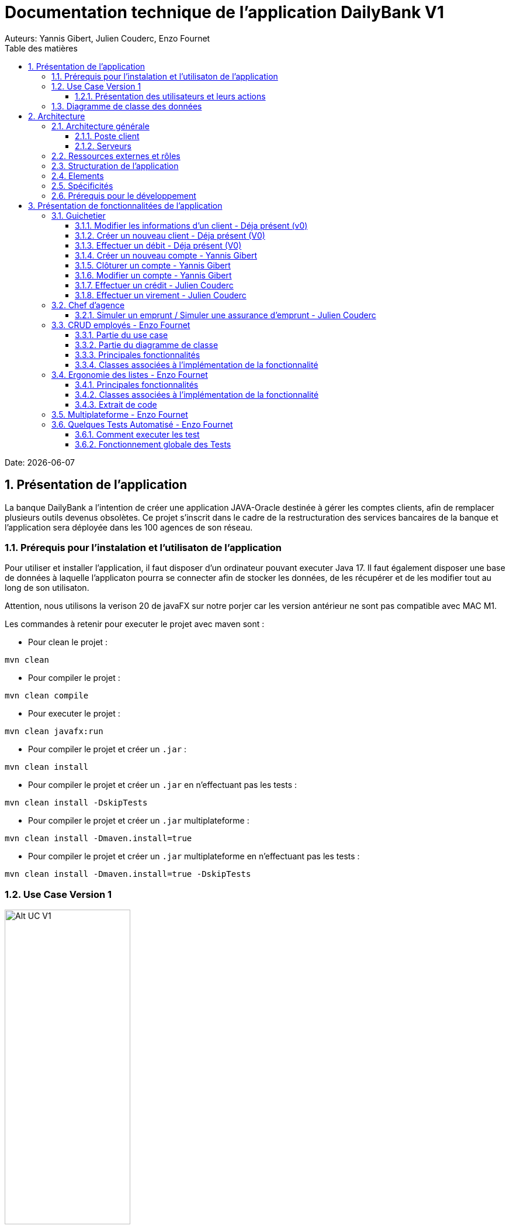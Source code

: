 = Documentation technique de l'application DailyBank V1
:doctype: book
:toc: center
:toclevels: 3
:toc-title: Table des matières
:sectnums:
Auteurs: Yannis Gibert, Julien Couderc, Enzo Fournet

Date: {docdate}

== Présentation de l'application

La banque DailyBank a l'intention de créer une application JAVA-Oracle destinée à gérer les comptes clients, afin de remplacer plusieurs outils devenus obsolètes. Ce projet s'inscrit dans le cadre de la restructuration des services bancaires de la banque et l'application sera déployée dans les 100 agences de son réseau.

=== Prérequis pour l'instalation et l'utilisaton de l'application

Pour utiliser et installer l'application, il faut disposer d'un ordinateur pouvant executer Java 17. Il faut également disposer une base de données à laquelle l'applicaton pourra se connecter afin de stocker les données, de les récupérer et de les modifier tout au long de son utilisaton.

Attention, nous utilisons la verison 20 de javaFX sur notre porjer car les version antérieur ne sont pas compatible avec MAC M1.

Les commandes à retenir pour executer le projet avec maven sont :

- Pour clean le projet : 
```bash
mvn clean
```
- Pour compiler le projet : 
```bash
mvn clean compile
```
- Pour executer le projet : 
```bash
mvn clean javafx:run
```
- Pour compiler le projet et créer un ``.jar`` : 
```bash
mvn clean install
```
- Pour compiler le projet et créer un ``.jar`` en n'effectuant pas les tests :  
```bash
mvn clean install -DskipTests
```
- Pour compiler le projet et créer un ``.jar`` multiplateforme : 
```bash
mvn clean install -Dmaven.install=true
```
- Pour compiler le projet et créer un ``.jar`` multiplateforme en n'effectuant pas les tests : 
```bash
mvn clean install -Dmaven.install=true -DskipTests
```

=== Use Case Version 1

image::RessourceAdoc/img/uc-initialv1.svg[Alt UC V1, 50%]


==== Présentation des utilisateurs et leurs actions

Dans la version actuelle du système, nous conservons les deux types d'utilisateurs existants : le chef d'agence et les guichetiers. Cependant, le chef d'agence bénéficie de privilèges et de droits supplémentaires au sein de son agence bancaire par rapport aux guichetiers.

En tant que chef d'agence, il est responsable de la gestion de son agence et dispose de droits étendus. Outre la possibilité de rendre inactif un client inscrit dans son agence, le chef d'agence peut également gérer les employés de l'agence. Cette fonctionnalité permet au chef d'agence de gérer efficacement l'équipe et d'attribuer des tâches spécifiques à chaque employé.

Il est important de noter que cette fonctionnalité n'est pas réciproque, car elle respecte la hiérarchie des rôles au sein de l'agence bancaire. Ainsi, les guichetiers ne peuvent pas gérer les autres employés, se limitant à leurs propres tâches et responsabilités.

Pour les guichetiers, en plus des fonctionnalités présentes dans la version précédente, telles que la modification des informations client, la création de nouveaux comptes et la consultation des comptes, des fonctionnalités supplémentaires sont ajoutées. Les guichetiers peuvent désormais créer de nouveaux comptes pour les clients, créditer les comptes des clients, effectuer des virements de compte à compte, ainsi que clôturer les comptes sélectionnés.

Ces nouvelles actions offrent aux guichetiers une plus grande autonomie et leur permettent d'effectuer des opérations courantes de gestion de compte de manière plus complète. Cependant, il est essentiel de prendre en compte les problématiques et les contraintes liées à ces utilisations afin de garantir la sécurité des transactions et la conformité aux règles bancaires en vigueur.

=== Diagramme de classe des données

Le diagramme de classes suivant représente la base de données pour notre systèm de gestion bnacaire DayliBank. 
Si dessous voila une explication des différentes classes et de leurs relations.

- Employe: Cette classe représente un employé de la banque. Elle a des attributs tels que nom, prenom, droitAcces, login et motPasse. On peut voir qu'il y a deux types d'employés définis par leurs relations avec la classe AgenceBancaire : ChefAgence (0..1) et Guichetiers (*). Cela signifie qu'une agence bancaire peut avoir un ou pas de chef d'agence et un nombre quelconque de guichetiers.

- AgenceBancaire: Cette classe représente une agence bancaire avec des attributs tels que nomAg et adressePostaleAg. Elle est liée aux classes Employe, Client et CompteCourant montrant les différentes interactions possibles dans l'agence
.
- Client: Cette classe représente un client de la banque. Un client peut avoir plusieurs comptes (CompteCourant) et est associé à une AgenceBancaire. Un attribut particulier ici est estInactif, qui indique si le compte du client est inactif.
CompteCourant: Cette classe représente un compte courant d'un client dans la banque. Il a des attributs comme idNumCompte, debitAutorise et solde. Une version du diagramme inclut l'attribut estCloturé qui indique si le compte est fermé. Chaque CompteCourant peut avoir plusieurs Operation et est géré par une AgenceBancaire.

- Operation et TypeOperation: Ces classes représentent les différentes opérations qui peuvent être effectuées sur un compte. Chaque opération a un montant, une date d'opération, et une date de valeur. Chaque opération est également liée à un TypeOperation (par exemple, chèque, retrait CB, paiement CB, virement).

- En version 2, nous introduiront les classes PrelevementAutomatique, Emprunt et AssuranceEmprunt. PrelevementAutomatique est une opération spécifique liée à CompteCourant. Emprunt est une classe qui représente un emprunt qu'un client peut avoir, avec des détails comme le taux d'emprunt, le capital, la durée et la date de début. Un Emprunt peut être couvert par une AssuranceEmprunt.

Chaque classe représente une table dans la base de données, et chaque instance (ou objet) de la classe représente une ligne dans cette table. Les attributs de la classe sont les colonnes de la table. Les relations entre les classes (indiquées par les lignes dans le diagramme) représentent les relations entre les tables dans la base de données, qui sont généralement mises en œuvre par des clés étrangères.

.Diagramme de classe de la base de données
image::RessourceAdoc/img/dc-initialv1.svg[Alt DC V1, 75%]


== Architecture

=== Architecture générale

L'utilisation de l'application "DailyBank" par les employés est globalement simple et intuitive. Bien qu'elle ne respecte pas toutes les règles de conception d'une interface optimale, comme la règle des trois clics pour accéder rapidement aux informations, l'application reste claire et facile à comprendre.

Son architecture centralisée contribue également à sa facilité de compréhension. Les différents éléments et fonctionnalités sont organisés de manière logique, ce qui permet aux utilisateurs de naviguer efficacement dans l'application et d'accéder aux informations nécessaires.

.Diagramme d'architecture de l'application
image::RessourceAdoc/img/archi.png[Alt Architecture, 75%]

==== Poste client

L'application est conçue pour être utilisée par n'importe quel employé, indépendamment de son poste de travail au sein de l'agence bancaire. Cela signifie que toutes les modifications ou ajouts de données effectués depuis un poste de travail sont directement synchronisés avec la base de données de l'application.

Chaque poste de travail est dédié à un employé spécifique de l'agence bancaire. Ainsi, lorsque l'employé effectue des actions dans l'application, telles que la modification d'informations client ou l'exécution de transactions, ces changements sont immédiatement enregistrés dans la base de données centrale. Cela permet d'assurer que toutes les données sont mises à jour et cohérentes, quel que soit le poste de travail utilisé.

==== Serveurs

L'application dispose d'une base de données dédiée qui permet de stocker toutes les informations spécifiques à une agence bancaire. Cette base de données contient différentes catégories d'informations, notamment :

* Les employés : La base de données conserve les détails des employés de l'agence, tels que leurs noms, leurs identifiants, leurs rôles et leurs informations de contact. Cela permet de gérer et de suivre les informations relatives au personnel de l'agence.

* Les clients : Les informations des clients sont également enregistrées dans la base de données. Cela inclut les détails personnels des clients, tels que leurs noms, adresses, numéros de téléphone, ainsi que d'autres informations pertinentes. Ces données permettent de suivre les relations avec les clients et de fournir un service personnalisé.

* Les comptes des clients : La base de données stocke les informations sur les comptes bancaires des clients. Cela comprend les numéros de compte, les soldes, les types de comptes et les historiques des transactions. Ces données permettent de gérer les comptes clients, les mouvements d'argent et les opérations bancaires courantes.

* Les opérations effectuées depuis un compte : La base de données enregistre les différentes opérations effectuées à partir des comptes des clients, telles que les dépôts, les retraits, les virements et les paiements. Ces informations sont essentielles pour suivre les activités financières des clients et maintenir un registre précis des transactions.*

=== Ressources externes et rôles

Dans le cadre du projet, l'application "DailyBank" a été développée en utilisant le langage de programmation Java. Le fichier de l'application a une extension ".jar", qui offre des avantages pour stocker l'ensemble des définitions de classes et leurs métadonnées, constituant ainsi le programme dans son intégralité.

Pour utiliser cette application de gestion des comptes clients, les employés doivent s'assurer que leurs postes de travail disposent de la version 1.8 de Java Runtime Environment (JRE). La présence de la JRE 1.8 est essentielle pour exécuter correctement l'application.

Dans le contexte de "DailyBank", la bibliothèque utilisée est au format jar. De plus, l'application repose sur un fichier spécifique appelé "ojdbc6.jar", qui est un pilote JDBC d'Oracle. Ce pilote fournit une connectivité entre la base de données Oracle et l'interface de programmation d'application JDBC disponible en Java.

Ces ressources externes, telles que le fichier jar de l'application et le pilote JDBC, jouent un rôle crucial dans le bon fonctionnement de l'application "DailyBank". Ils permettent d'assurer la compatibilité, la connectivité et l'accès aux fonctionnalités nécessaires pour interagir avec la base de données et fournir une expérience utilisateur fluide et fiable.

=== Structuration de l'application

[source]
----
.── application
│   ├── application.control
│   ├── application.tools
│   └── application.view
└── model
    ├── model.data
    └── model.orm
        └── model.orm.exception
----



=== Elements

Le code de l’application est fourni dans 1 package principal étant application et dont celui-ci est constitué de 4 sous-packages principaux :

____
* control
* tools
* view
* model
____

Ces packages suivent le principe de structuration couramment utilisé dans les applications web, appelé Modèle-Vue-Contrôleur (MVC).

Le Modèle-Vue-Contrôleur est une méthodologie ou un motif de conception qui permet de lier l'interface utilisateur avec les modèles de données sous-jacents. Cela est particulièrement utile dans le développement d'applications web, car il facilite la structuration du projet en trois parties distinctes : le modèle, la vue et le contrôleur.

Le modèle représente les données et la logique métier de l'application. Il s'agit de la couche qui interagit avec la base de données et gère les opérations de manipulation des données.

La vue est responsable de l'interface utilisateur et de l'affichage des données. Elle présente les informations au format approprié pour les utilisateurs et permet leur interaction avec l'application.

Le contrôleur agit en tant qu'intermédiaire entre le modèle et la vue. Il reçoit les actions et les requêtes de l'utilisateur, traite ces informations, effectue les opérations nécessaires sur le modèle et met à jour la vue en conséquence.

En utilisant le modèle MVC, on peut mieux organiser le code de l'application, faciliter la maintenance et permettre la réutilisation des composants. Cela se traduit par une réduction du temps de développement et une meilleure gestion de l'interface utilisateur dans le cadre d'un projet technique.

=== Spécificités

Le package "application" est le package principal de l'application "DailyBank". Comme expliqué précédemment dans la section de structuration en packages de l'application, ce package contient trois sous-packages, dont les sous-packages "view" et "control" font partie du modèle MVC.

____
* Le sous-package "control" regroupe des classes qui facilitent la communication entre les classes du modèle et la vue. Ces classes sont responsables de l'affichage des différentes fenêtres ou sous-fenêtres de l'application "DailyBank".

* Le sous-package "tools", comme son nom l'indique, contient des classes qui fournissent des outils pour gérer certaines parties du code de l'application. Cela inclut la gestion des droits, des opérations et des pop-ups, entre autres.

* Le sous-package "view" regroupe un ensemble de classes qui représentent les différents éléments de l'interface utilisateur, tels que les boutons, les listes, etc. Il contient également les "controllers" des différentes fenêtres ou sous-fenêtres, associés à leurs fichiers FXML respectifs.
____

Le sous-package principal "model" correspond à la partie "modèle" de l'acronyme MVC. Ce package est responsable de la représentation de la structure des données dans l'application logicielle, et il contient également la classe principale associée. Contrairement aux deux autres packages, il ne contient aucune information liée à l'interface utilisateur. Voici une description détaillée de chaque sous-package :

____
* Le sous-package "data" contient des classes qui représentent l'environnement d'une application de gestion de comptes clients, tels que l'agence bancaire, ses employés, les clients, leurs comptes et les différentes opérations disponibles. Ces classes définissent la structure des données et fournissent des méthodes pour interagir avec elles.

* Le sous-package "orm" regroupe des classes qui permettent de lier le code Java à la base de données utilisée par l'application. Ces classes facilitent l'accès et la manipulation des informations stockées dans la base de données. Elles sont responsables de l'initialisation des données nécessaires à l'application, ainsi que de la création, de la mise à jour et de la récupération des informations.

* Le sous-package "orm.exception" contient des classes qui gèrent les erreurs ou les exceptions pouvant se produire dans l'application. Ces classes fournissent des mécanismes de gestion des erreurs, de notification et de traitement appropriés lorsqu'une exception survient lors de l'accès ou de la manipulation des données.
____

=== Prérequis pour le développement


Pour les personnes chargées de maintenir l'application, effectuer des tests de fonctionnement ou mettre en œuvre de nouvelles fonctionnalités, plusieurs éléments sont nécessaires.

Tout d'abord, il est impératif d'avoir une version 1.8 de la machine virtuelle Java (JRE) installée. Cela garantit la compatibilité avec l'application.

Ensuite, il est recommandé d'utiliser un environnement de développement intégré (IDE) tel que Eclipse ou IntelliJ IDEA. Ces IDE offrent des fonctionnalités avancées pour observer et interagir avec le code source de l'application.

Il est également important de disposer d'un Workspace configuré en JavaFX avec une version du JDK en 1.8. Cela permet d'assurer la compatibilité avec les fonctionnalités spécifiques à JavaFX. De plus, l'intégration du logiciel SceneBuilder dans le buildpath est recommandée pour faciliter l'interaction avec les fichiers FXML de l'application "DailyBank".


== Présentation de fonctionnalitées de l'application
=== Guichetier

==== Modifier les informations d'un client - Déja présent (v0)

Un chef d’agence ou un guichetier peut modifier les informations d’un client selon les actualités tournant autour de celui-ci. Ces informations peuvent concerner le nom ou le prénom du client, son adresse, ses moyens de communication ou encore son évolutivité dans son agence bancaire, c’est-à-dire son activité.

Use case : 

.diagram de cas d'utilisation de modification d'un client
image::RessourceAdoc/img/modifinfoclient.png[Alt modif client, 25%]

Partie du diagramme de classe : 

.extrait digram de la BD - classe client
image::RessourceAdoc/img/clientdc.png[Alt DC V1, 25%]

Cette tâche n’inclut seulement qu’une classe dans le diagramme de classes V1 : la classe Client. Cette classe est, de ce fait, dédiée à la modification des informations d’un client et par conséquent, à la mise à jour des données sur la base de données.

===== Principales fonctionnalités

Les principales fonctionnalités ont été introduites de manière brève dans l’introduction de cette opération. Pour plus de détails, veuillez vous référer à la documentation utilisateur.

===== Classes impliquées à l'implémentation de la fonction

Côté application.tools :

* CategorieOperation.java

* ConstantesIHM.java

Côté application.control :

* ClientEditorPane.java

* ClientManagement.java

* ExceptionDialog.java

Côté application.view :

* ClientEditorPaneController.java

* ClientManagementController.java

Côté model.data :

* Client.java

Côté model.orm / model.orm.exception :

* AccessClient.java

* ApplicationException.java

* DatabaseConnexionException.java

* DataAccessException.java

===== Eléments à connaître / spécificités

L’élément à connaître pour cette tâche est une fonction et celle-ci réside dans la classe ClientsManagement.java : modifierClient(Client c).


==== Créer un nouveau client - Déja présent (V0)

Un chef d’agence ou un guichetier peut créer/ insérer les informations d’un client. Ces informations peuvent concerner le nom ou le prénom du client, son adresse, ses moyens de communication (mail ou téléphone) ou encore son évolutivité dans son agence bancaire, c’est-à-dire son activité, s’il est actif ou non.

Use case : 

.diagram de cas d'utilisation de création d'un client
image::RessourceAdoc/img/creernewclient.png[Alt DC V1, 25%]

Partie du diagramme de classe : 

.extrait digram de la BD - classe client
image::RessourceAdoc/img/clientdc.png[Alt DC V1, 25%]

Cette tâche n’inclut seulement qu’une classe dans le diagramme de classes V1 : la classe Client. Cette classe est, de ce fait, dédiée à la création/insertion des informations d’un client et par conséquent, à l’insertion des données sur la base de données.

===== Principales fonctionnalités 

Les principales fonctionnalités ont été introduites de manière brève dans l’introduction de cette opération. Pour plus de détails, veuillez vous référer à la documentation utilisateur.

===== Classes impliquées de cette action, plusieurs classes ont été impliquées:

Côté application.tools :

* CategorieOperation.java

* ConstantesIHM.java

Côté application.control :

* ClientEditorPane.java

* ClientManagement.java

* ExceptionDialog.java

Côté application.view :

* ClientEditorPaneController.java

* ClientManagementController.java

Côté model.data :

* Client.java

===== Eléments à connaître / spécificités

L’élément à connaître pour cette tâche est une fonction et celle-ci réside dans la classe ClientsManagement.java : nouveauClient().

==== Effectuer un débit - Déja présent (V0)

Débiter un compte permet de retirer une somme d’argent depuis un compte bancaire sélectionné associé à un client. Il est impossible d'effectuer un débit d'un montant négatif ou nul. De plus, le nouveau solde du compte lors d'un débit ne doit pas dépasser le découvert maximum autorisé.

===== Partie du use case

.diagram de cas d'utilsation de gestion des compte - débit et crédit
image::RessourceAdoc/img/créditerdébiter.png[Alt debit, 50%]

===== Partie du diagramme de classe

.extrait digram de la BD - classe compte et opération
image::RessourceAdoc/img/dcvirement.png[Alt dc virement, 50%]

Dans ce diagramme de classes, la tâche "Débit" est représentée par trois classes distinctes :

* La classe "CompteCourant" est utilisée uniquement pour la lecture des informations d'un compte. Elle ne modifie pas les données du compte, mais permet d'accéder aux informations le concernant.

* La classe "TypeOperation" est également dédiée à la lecture seule. Elle caractérise le type d'opération, sans interagir avec les données elles-mêmes.

* En revanche, la classe "Operation" utilise les données fournies par l'utilisateur. Elle ne se limite pas à la lecture, mais interprète ces données pour effectuer l'opération de débit. Elle est responsable de la manipulation et de la mise à jour des informations relatives à cette opération.

===== Principales fonctionnalités

Une brève introduction des principales fonctionnalités de cette opération a été présentée précédemment. Pour obtenir des informations plus détaillées, veuillez consulter la documentation utilisateur. Elle fournira des explications approfondies sur les différentes fonctionnalités et leur utilisation dans le cadre de cette opération spécifique.

===== Classes associées à l'implémentation de la fonctionnalité

Pour l’implémentation de cette action, plusieurs classes ont été impliquées :

*Côté ``application.tools`` :* +
____

• CategorieOperation.java

• ConstantesIHM.java
____

*Côté ``application.control`` :* +
____
• _CompteManagement.java_
• _CompteEditorPane.java_
• _ExceptionDialog.java_
____

*Côté ``application.view`` :* +
____
• _CompteManagementController.java_
____

*Côté ``model.data`` :* +
____
• _Compte.java_
____

*Côté ``model.orm / model.orm.exception`` :* +
____
• _AccessCompteCourant.java_
• _ApplicationException.java_
• _DatabaseConnexionException.java_
• _DataAccessException.java_
____

===== Extrait d'un code

.extrait du code
image::RessourceAdoc/img/CodeDébiter.png[Alt code debiter, 50%]

Ce code est essentiel pour enregistrer les débits dans la base de données SQL, en fonction de la procédure "Débiter". Il gère également les types d'opérations et les montants à débiter.

==== Créer un nouveau compte - Yannis Gibert

Le chef d'agence ou le guichetier a la possibilité de créer un compte courant pour un client et de saisir les informations correspondantes, telles que le débit autorisé et le premier dépôt du compte.

===== Partie du use case : 

.diagram de cas d'utilisation de création d'un compte
image::RessourceAdoc/img/creercompte.png[Alt creer compte, 25%]

===== Partie du diagramme de classe : 

.extrait digram de la BD - classe CompteCourant
image::RessourceAdoc/img/dcCompteCourant.png[Alt dc compte, 25%]

La tâche concerne exclusivement la classe Client de la version 1 du diagramme de classes. Cette classe est spécifiquement conçue pour la modification des informations d'un client et de ses comptes, ce qui implique la mise à jour des données dans la base de données.

===== Classes impliquées à l'implémentation de la fonction

Voici toutes les classes impliquées pour cette action :

Côté application.tools :

* CategorieOperation.java

* EditionMode.java

Côté application.control :

* CompteManagement.java

* CompteEditorPane.java

* ExceptionDialog.java

Côté application.view :

* CompteManagementController.java

Côté model.data :

* Compte.java

Côté model.orm / model.orm.exception :

* Access_BD_CompteCourant.java

* ApplicationException.java

* DatabaseConnexionException.java

* DataAccessException.java

===== Eléments à connaître / spécificités

Ici, lorsque nous ajoutons un compte à la base de données, si l’on renseigne un découvert autorisé positif, celui-ci deviendra négatif lors de l’ajout, nous adoptons la méthode updateCompte implémenté de la classe Access_BD_CompteCourant

.extrait du code
image::RessourceAdoc/img/expliUpdateCompte.png[Alt update compte, 75%]

===== Commentaire

Toutes les méthodes ajoutées sont commentées afin de permettre une meilleure compréhension.

==== Clôturer un compte - Yannis Gibert

===== Partie du use case :

.diagram de cas d'utilisation de clôture d'un compte
image::RessourceAdoc/img/cloturercompte.png[Alt cloturer compte, 25%]

===== Partie du diagramme de classe : 

.extrait digram de la BD - classe CompteCourant
image::RessourceAdoc/img/dcCompteCourant.png[Alt dc compte, 25%]

===== Principales fonctionnalités : 

Les principales fonctionnalités ont été succinctement présentées dans l'introduction de cette opération. Pour obtenir des informations plus détaillées, veuillez consulter la documentation utilisateur.

===== Classes impliquées à l'implémentation de la fonction

Pour l'implémentation de cette action, plusieurs classes ont été impliquées

Côté application.tools :

* CategorieOperation.java

* EditionMode.java

Côté application.control :

* CompteManagement.java

* ExceptionDialog.java

Côté application.view :

* CompteManagementController.java

Côté model.data :

* Compte.java

Côté model.orm / model.orm.exception :

* Access_BD_CompteCourant.java

* ApplicationException.java

* DatabaseConnexionException.java

* DataAccessException.java

===== Eléments à connaître / spécificités 

Afin de pouvoir cloturer le compte le solde de ce dernier doit être égal à 0.

.extrait du code
image::RessourceAdoc/img/ExpliCloturerCompte.png[Alt expli cloturer compte, 75%]

===== Commentaire

Toutes les méthodes ajoutées sont commentées afin de permettre une meilleure compréhension.

==== Modifier un compte - Yannis Gibert

Un chef d'agence ou un guichetier peut modifier les informations d'un compte client. La seule information modifiable est le découvert autorisé.

===== Partie du use case : 

.diagram de cas d'utilisation de modification d'un compte
image::RessourceAdoc/img/modifiercompte.png[Alt modifier compte courant, 25%]

===== Partie du diagramme de classe : 

.extrait digram de la BD - classe CompteCourant
image::RessourceAdoc/img/dcCompteCourant.png[Alt dc compte courant, 25%]

Cette tâche inclut qu'une classe dans le diagramme de classes V1 : la classe Compte. Cette classe est dédié à la modification des informations du compte sélectionné et à la mise à jour des données dans la base de données.

===== Classes impliquées à l'implémentation de la fonction

Pour l'implémentation de cette action, plusieurs classes ont été impliquées :

Côté application.tools :

* CategorieOperation.java

* EditionMode.java

Côté application.control :

* CompteManagement.java

* ExceptionDialog.java

Côté application.view :

* CompteManagementController.java

Côté model.data :

* Compte.java

Côté model.orm / model.orm.exception :

* Access_BD_CompteCourant.java

* ApplicationException.java

* DatabaseConnexionException.java

* DataAccessException.java

===== Eléments à connaître / spécificités 

Ici, lorsque nous modifions un compte de la base de données, si l’on renseigne un découvert autorisé positif, celui-ci deviendra négatif lors de la modification, nous adoptons la méthode updateCompte implémenté de la classe Access_BD_CompteCourant

.extrait du code
image::RessourceAdoc/img/expliUpdateCompte.png[Alt update compte, 75%]

===== Commentaire

Toutes les méthodes ajoutées sont commentées afin de permettre une meilleure compréhension.

==== Effectuer un crédit - Julien Couderc

Créditer un compte permet d'ajouter une somme d’argent depuis un compte bancaire sélectionné associé à un client. Il est impossible d'effectuer un crédit d'un montant négatif ou nul. De plus, le crédit ne doit pas dépasser 1 milion d'euros.

===== Partie du use case

.diagram de cas d'utilisation de crédit et débit
image::RessourceAdoc/img/créditerdébiter.png[Alt crédit, 50%]

===== Partie du diagramme de classe

.extrait digram de la BD - classe CompteCourant Opération et TypeOpération
image::RessourceAdoc/img/dcvirement.png[Alt dc virement, 50%]

Dans ce diagramme de classes, la tâche "Crédit" est représentée par trois classes distinctes :

* La classe "CompteCourant" est utilisée uniquement pour la lecture des informations d'un compte. Elle ne modifie pas les données du compte, mais permet d'accéder aux informations le concernant.

* La classe "TypeOperation" est également dédiée à la lecture seule. Elle caractérise le type d'opération, sans interagir avec les données elles-mêmes.

* En revanche, la classe "Operation" utilise les données fournies par l'utilisateur. Elle ne se limite pas à la lecture, mais interprète ces données pour effectuer l'opération de débit. Elle est responsable de la manipulation et de la mise à jour des informations relatives à cette opération.

===== Principales fonctionnalités

Une brève introduction des principales fonctionnalités de cette opération a été présentée précédemment. Pour obtenir des informations plus détaillées, veuillez consulter la documentation utilisateur. Elle fournira des explications approfondies sur les différentes fonctionnalités et leur utilisation dans le cadre de cette opération spécifique.

===== Classes associées à l'implémentation de la fonctionnalité et fonctionnement

Pour l’implémentation de cette action, plusieurs classes ont été impliquées :

*Côté ``application.tools`` :* +
____
• _CategorieOperation.java_
• _ConstantesIHM.java_
____

*Côté ``application.control`` :* +
____
• _OperationManagement.java_
• _OperationEditorPane.java_
____

*Côté ``application.view`` :* +
____
• _OperationManagementController.java_
• _OperationEditorPaneController.java_
____

*Côté ``model.data`` :* +
____
• _Operation.java_
• _TypeOperation.java_
____

*Côté ``model.orm / model.orm.exception`` :* +
____
• _AccessOperation.java_
• _DatabaseConnexionException.java_
• _DataAccessException.java_
____

Voici le fonctionnement :
____
• _AccessOperation.java_
• _DatabaseConnexionException.java_
• _DataAccessException.java_
____


===== Extrait d'un code

.extrait du code
image::RessourceAdoc/img/CodeCréditer.png[Alt code crediter, 75%]

Ce code est essentiel pour enregistrer les crédits dans la base de données SQL, en fonction de la procédure "Créditer". Il gère également les types d'opérations et les montants à créditer.

==== Effectuer un virement - Julien Couderc

Effectuer un virement permet de faire un crédit d'un compte et faire un débit à un autre compte. Pour effectuer cela, il faut que le montant sélectionné ne soit pas négatif ou égal à 0. De plus, il ne doit pas dépasser les 1 million d'euros mais aussi, il faut que le solde du compte qui effectue le virement ne dépasse pas le découvert maximum autorisé.

===== Partie du use case

.diagram de cas d'utilisation de virement
image::RessourceAdoc/img/virementcompte.png[Alt uc virement, 50%]

===== Partie du diagramme de classe

.extrait digram de la BD - classe CompteCourant, Opération et TypeOpération
image::RessourceAdoc/img/dcvirement.png[Alt dc virement, 50%]

Le processus de virement implique trois classes dans le diagramme de classes :

* La classe CompteCourant est dédiée à la lecture des informations du compte courant, sans les modifier.

* La classe TypeOperation est également dédiée à la lecture et caractérise uniquement le type d'opération sans interaction.

* La classe Operation utilise les données fournies par l'utilisateur. Elle ne se limite pas à la lecture des données, mais les interprète pour effectuer l'opération de virement. Cela nécessite de définir les données et d'effectuer l'ajout nécessaire pour réaliser le virement.

===== Principales fonctionnalités


===== Classes associées à l'implémentation de la fonctionnalité

Pour l’implémentation de cette action, plusieurs classes ont été impliquées :

*Côté ``application.tools`` :* +
____
• _CategorieOperation.java_
• _ConstantesIHM.java_
____

*Côté ``application.control`` :* +
____
• _OperationManagement.java_
• _OperationEditorPane.java_
____

*Côté ``application.view`` :* +
____
• _OperationManagementController.java_
• _OperationEditorPaneController.java_
____

*Côté ``model.data`` :* +
____
• _CompteCourant.java_
____

*Côté ``model.orm / model.orm.exception`` :* +
____
• _AccessCompteCourant.java_
• _DatabaseConnexionException.java_
• _DataAccessException.java_
____

===== Extrait d'un code

.extrait du code
image::RessourceAdoc/img/image.png[Alt code virement, 75%]

.extrait du code
image::RessourceAdoc/img/codeVirement.png[Alt code virement, 75%]

Ce code est essentiel pour enregistrer les virements dans la base de données SQL, en fonction de la procédure "enregistrerVirement". Il gère également les types d'opérations et les montants à virer.
Lorsqu'on effectue un virement, on fait un débit du côté du compte source et on réalisé un crédit vers le compte du destinataire.

=== Chef d'agence

==== Simuler un emprunt / Simuler une assurance d'emprunt - Julien Couderc

Une simulation d'emprunt est en règle générale, un document émis par une banque permettant de réaliser le meilleure choix en terme de durée de remboursement et de mensualités. Ces simulations sont généralement toujours réalisées avant de faire directement une demande de crédit, sauf si le client connaît déjà le budget qu'il possède. +
Ici, seul un chef d'agence peut s'occuper, avec un client, de réaliser une simulation d'emprunt : les guichetiers n'ayant pas les droits de disposer de cette fonctionnalité. +
Le chef d'agence pourra alors effectuer la simulation d'emprunt avec ou sans assurance. Pour cela, il peut entrer le montant de l'emprunt, la durée de l'emprunt, le taux de l'emprunt, le type de remboursement mois/année, les frais de dossiers, et si le client veut une assurance avec le taux de l'assurance. +
Il peut ensuite générer un pdf avec le récapitulatif de l'emprunt, avec la génération du tableau de la simulation d'emprunt sans assurance, puis si l'option assurance est activée, il y aura un tableau des frais d'assurance et enfin un tableau avec les frais d'assurance et la simulation d'emprunt. Pour finir, il y a un récapitulatif de ce que doit payer le client. +

Avec les conseils de la professeur Marianne de Michiel, la fonctionnalité simuler un emprunt et simuler une assurance d'emprunt n'utilise pas les classes Emprunt et AssuranceEmprunt, par cela, le diagramme de classe n'est pas adapté à l'application.

===== Partie du use case conforme

image::RessourceAdoc/img/emprunt.png[Simulation]

===== Partie du diagramme de classe conforme

image:img/dcemprunt.PNG[Simulation]

La tâche virement inclut 3 classes dans ce diagramme de classes :

____
• La classe ``Client``, n'étant seulement dédiée qu'en temps que support et donc en lecture, étant donné qu'elle prendra en compte les informations de celui-ci sans pour autant les modifier. En effet, il est seulement nécessaire de savoir quel client envisage une simulation. ;
____

Dans le code déjà présent, la classe EmpruntSimulationController permet de faire la simulation de l'emprunt et de l'assurance, grâce aux conseils de Marianne de Michiel. 

===== Principales fonctionnalités

Les principales fonctionnalités ont été introduites de manière brève dans l'introduction de cette opération. Pour plus de détails, veuillez vous référer à la https://github.com/IUT-Blagnac/sae2022-bank-4a2/blob/main/V1/Documentation%20Utilisateur%20V1.adoc[_documentation utilisateur_].

===== Classes impliquées à l'implémentation de la fonction


*Côté ``application`` :* +
____
• _DailyBankState.java_
____

*Côté ``application.control`` :* +
____
• _EmpruntSimulation.java_
____

*Côté ``application.view`` :* +
____
• _ComptesManagementController.java_
• _EmpruntSimulationController.java_
____

===== Éléments à connaître / spécificités

image::/V2/images/mensualite.PNG[Simulation]

Il est toujours intéressant de savoir quels facteurs sont pris en compte lors du calcul de la mensualité d'un client, en particulier lorsque le taux d'intérêt est différent de zéro. Ci-dessous, vous trouverez une formule permettant de calculer la mensualité dans ce cas précis.

===== Extraits de code commentés pour des points importants

image::/V2/images/dosimulation.PNG[Simulation]

Voici un morceau de code plutôt important pour effectuer une simulation d'emprunt/assurance, c'est ici qu'est géré la visibilité de la simulation d'emprunt, en effet, si l'employé n'est pas chef d'agence alors il ne verra pas ce bouton et ne pourra pas faire la simulation.

===  CRUD employés - Enzo Fournet

Le CRUD permet de créer, lire, mettre à jour et supprimer des employés. Il est possible de créer un employé, de le lire, de le modifier et de le supprimer. Il est également possible de lire tous les employés enregistrés dans la base de données.

==== Partie du use case

.diagram de cas d'utilisation de CRUD employés
image::RessourceAdoc/img/CRUDEmpl.png[Alt CRUD, 50%]

==== Partie du diagramme de classe

.extrait digram de la BD - classe Employe
image::RessourceAdoc/img/Empl.png[Alt dc CRUD, 50%]

Dans ce diagramme de classes, la tâche "CRUD" n'est vraiment représenté mais :

* La classe "Employe" est utilisée pour la lecture des informations d'un employé. Elle ne modifie pas les données de l'employé, mais permet d'accéder aux informations le concernant.

==== Principales fonctionnalités

Une brève introduction des principales fonctionnalités de cette opération a été présentée précédemment. Pour obtenir des informations plus détaillées, veuillez consulter la documentation utilisateur. Elle fournira des explications approfondies sur les différentes fonctionnalités et leur utilisation dans le cadre de ces opérations spécifique.

==== Classes associées à l'implémentation de la fonctionnalité

Pour l’implémentation de cette action, plusieurs classes ont été impliquées :

*Côté ``application.control`` :* +
____
• _EmployeEditorPane.java_

• _EmployeManagement.java_
____

*Côté ``application.view`` :* +

____
• _EmployeEditorPaneController.java_

• _EmployeManagementController.java_
____

*Côté ``model.data`` :* +
____
• _Employe.java_
____

*Côté ``model.orm / model.orm.exception`` :* +
____
• _Access_BD_Employe.java_
____

===  Ergonomie des listes - Enzo Fournet

L'ergonomie des listes permet d'utiliser le cliquedroit et le double clique pour intéragir avec la liste sans utiliser les boutons lattéraux. 

.Capture d'écran de l'ergonomie des listes - employés
image::RessourceAdoc/img/emplclickdroit.png[Alt ergonomie, 50%]

==== Principales fonctionnalités

==== Classes associées à l'implémentation de la fonctionnalité

Pour l’implémentation de cette action, plusieurs classes ont été impliquées :

*Côté ``application.view`` :* +

____
• _EmployeManagementController.java_
• _ClientManagementController.java_
____

==== Extrait de code

Si dessous le code ajouter à la classe `` employeManagementController.java `` pour l'ergonomie des listes. Le code ajouter à la class `` clientManagementController.java `` est sensiblement le même.

```java
    @FXML
	private void onClicList(MouseEvent event) {
		int selectedIndice = this.lvEmployes.getSelectionModel().getSelectedIndex();
		if (lvEmployes.getItems().size() != 0 && selectedIndice >= 0) {
			MouseButton mb = event.getButton();
			if (MouseButton.SECONDARY == mb) {
				Employe selectedEmploye = this.lvEmployes.getSelectionModel().getSelectedItem();
				Employe currentEmploye = this.dailyBankState.getEmployeActuel();
				contextMenu.hide();
				contextMenu = new ContextMenu();
				if (selectedEmploye.toString().equals(currentEmploye.toString())
						|| selectedEmploye.droitsAccess.equals("guichetier")) {
					MenuItem menuItem1 = new MenuItem("Modifier");
					menuItem1.setOnAction(e -> {
						doModifierEmploye();
					});
					contextMenu.getItems().add(menuItem1);
					if (!selectedEmploye.toString().equals(currentEmploye.toString())) {
						MenuItem menuItem2 = new MenuItem("Supprimer");
						menuItem2.setOnAction(e -> {
							doSupprimerEmploye();
						});
						contextMenu.getItems().add(menuItem2);
					}
					MenuItem menuItem3 = new MenuItem("Consulter");
					menuItem3.setOnAction(e -> {
						doConsulterEmploye();
					});
					contextMenu.getItems().add(menuItem3);
				} else {
					MenuItem menuItem = new MenuItem("Consulter");
					menuItem.setOnAction(e -> {
						doConsulterEmploye();
					});
					contextMenu.getItems().add(menuItem);
				}
				contextMenu.show(lvEmployes, event.getScreenX(), event.getScreenY());
			}
			if (MouseButton.PRIMARY == mb) {
				contextMenu.hide();
				if (event.getClickCount() > 1) {
					Employe selectedEmploye = this.lvEmployes.getSelectionModel().getSelectedItem();
					Employe currentEmploye = this.dailyBankState.getEmployeActuel();
					if (selectedEmploye.toString().equals(currentEmploye.toString())
							|| selectedEmploye.droitsAccess.equals("guichetier")) {
						doModifierEmploye();
					} else {
						doConsulterEmploye();
					}
				}
			}
		}
    }
```
En l'occurence ici, on utilise le clic droit pour afficher un menu contextuel avec les options "Modifier", "Supprimer" et "Consulter". On utilise également le double clic pour modifier un employé ou le consulter. Biensure les options proprosées dépendendses des droits de l'employé actuel sur l'employé sélectionné.

===  Multiplateforme - Enzo Fournet

Un profil à était ajouter dans le pom.xml pour permettre de compiler le projet pour qu'il puisse être cross platefrome.

```xml
<profiles>
	<profile>
        <id>install-dependencies</id>
        <activation>
            <property>
                <name>maven.install</name>
            </property>
        </activation>
        <dependencies>
            <dependency>
                <groupId>org.openjfx</groupId>
                <artifactId>javafx-graphics<artifactId>
                <version>${javafx.version}</version>
                <classifier>win</classifier>
            </dependency>
            <dependency>
                <groupId>org.openjfx</groupId>
                <artifactId>javafx-graphics<artifactId>
                <version>${javafx.version}</version>
                <classifier>linux</classifier>
                <scope>compile</scope>
            </dependency>
            <dependency>
                <groupId>org.openjfx</groupId>
                <artifactId>javafx-graphics<artifactId>
                <version>${javafx.version}</version>
                <classifier>mac</classifier>
            </dependency>
        </dependencies>
    </profile>
</profiles>
```

Lors de la compilation, le profil est utilisé donc utilisé afin que les dépendance grahique de toutes les plateformes soient installées.

Avec cette commande : `` mvn clean install -Dmaven.install=true``

Attention, install lance aussi des tests dévelloper avec JUNIT 5 et testFX. Si vous ne souhaitez pas les éxecuter ou si les tests rencontre une erreur et quie vous souhaitez quand même compiler le projet, vous pouvez utiliser cette commande : 

`` mvn clean install -Dmaven.install=true -DskipTests=true``

``-DskipTests=true`` est l'argument supplémentaire qui permet de ne pas lancer les tests.

=== Quelques Tests Automatisé - Enzo Fournet

J'ai pris l'initiative de dévelloper des test JavaFX afin de tester le bon fonctionnement de l'interface.
J'ai donc utilisé https://github.com/junit-team/junit5[JUnit 5] et https://github.com/TestFX/TestFX/issues/751[TestFX].
Je vais donc expliquer dans les grandes lignes mon systeme de tests.

==== Comment executer les test

Pour executer les test il existe deux solution :

* La première

`` mvn clean install ``

Cette commande permet de lancer la création du Jar du projet et donc lance dans la foulé les tests pour vérifier sue l'app focntionne correctement.

* La seconde

`` mvn test ``

Cette commande permet tout simplement d'executer les tests.

==== Fonctionnement globale des Tests

Les tests sont plus pertinent s'ils sont executer tous ensemble mais ils peuvent et sont réalisé de façon à ce qu'il puisse être executer de façon indépendant.
Ils sont aussi utilisable même si la connexion automatique est utilisé et lors d'une execution individuel ou complète à chaque départ la base de donnée sera réinitialiser. Il vous sera donc indiqué d'attendre quelque dizaine de secondes au début de chque test.

A noter que le test `` testLogin `` permet vérifier que la connexion fonctionne correctement et si cela échoue les autres tests ne s'executeront pas.

Ci dessous vous retrouverai quelque exemple sur le fcontionnement de ces tests.
